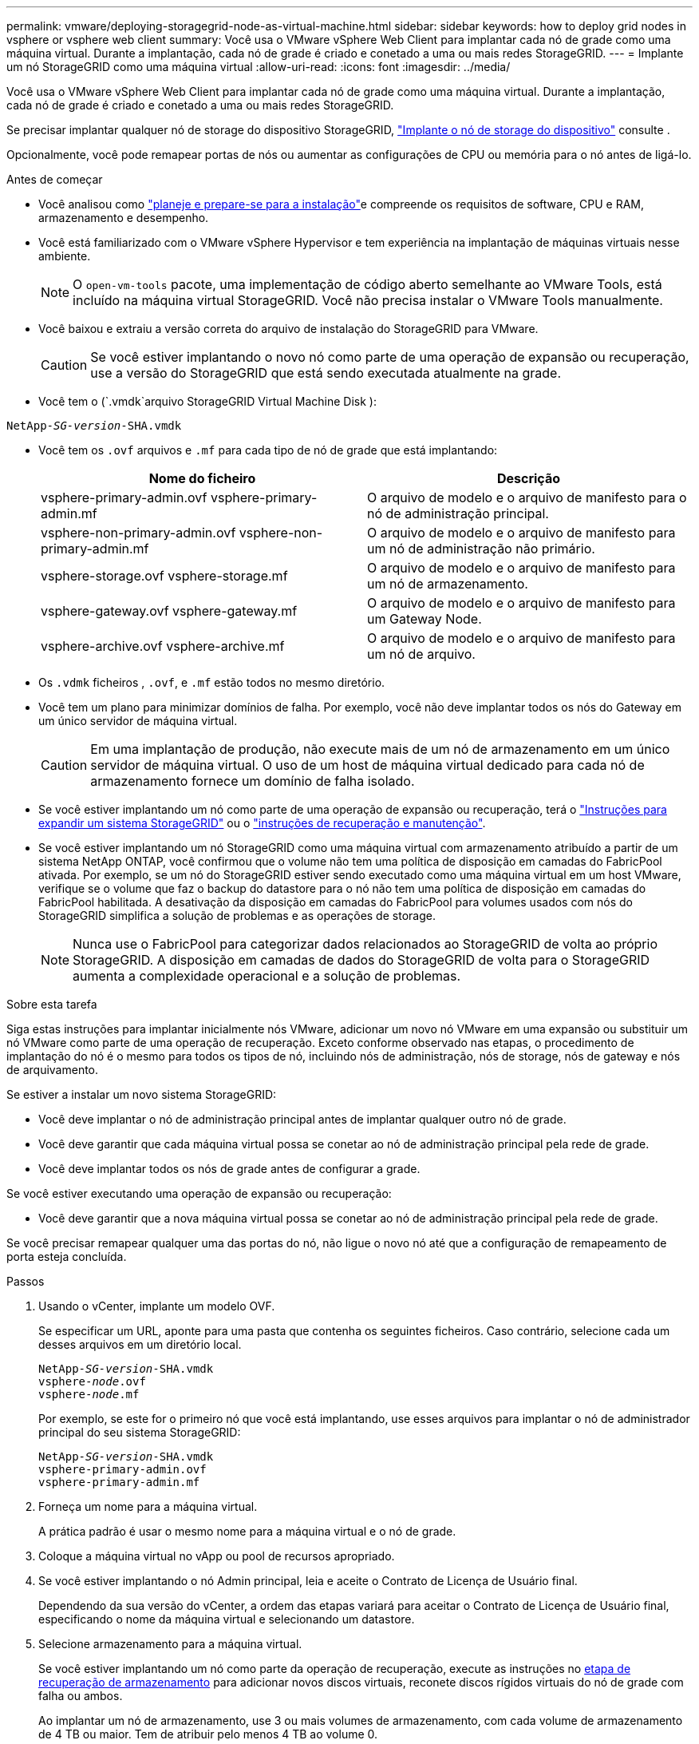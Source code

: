 ---
permalink: vmware/deploying-storagegrid-node-as-virtual-machine.html 
sidebar: sidebar 
keywords: how to deploy grid nodes in vsphere or vsphere web client 
summary: Você usa o VMware vSphere Web Client para implantar cada nó de grade como uma máquina virtual. Durante a implantação, cada nó de grade é criado e conetado a uma ou mais redes StorageGRID. 
---
= Implante um nó StorageGRID como uma máquina virtual
:allow-uri-read: 
:icons: font
:imagesdir: ../media/


[role="lead"]
Você usa o VMware vSphere Web Client para implantar cada nó de grade como uma máquina virtual. Durante a implantação, cada nó de grade é criado e conetado a uma ou mais redes StorageGRID.

Se precisar implantar qualquer nó de storage do dispositivo StorageGRID, https://docs.netapp.com/us-en/storagegrid-appliances/installconfig/deploying-appliance-storage-node.html["Implante o nó de storage do dispositivo"^] consulte .

Opcionalmente, você pode remapear portas de nós ou aumentar as configurações de CPU ou memória para o nó antes de ligá-lo.

.Antes de começar
* Você analisou como link:index.html["planeje e prepare-se para a instalação"]e compreende os requisitos de software, CPU e RAM, armazenamento e desempenho.
* Você está familiarizado com o VMware vSphere Hypervisor e tem experiência na implantação de máquinas virtuais nesse ambiente.
+

NOTE: O `open-vm-tools` pacote, uma implementação de código aberto semelhante ao VMware Tools, está incluído na máquina virtual StorageGRID. Você não precisa instalar o VMware Tools manualmente.

* Você baixou e extraiu a versão correta do arquivo de instalação do StorageGRID para VMware.
+

CAUTION: Se você estiver implantando o novo nó como parte de uma operação de expansão ou recuperação, use a versão do StorageGRID que está sendo executada atualmente na grade.

* Você tem o (`.vmdk`arquivo StorageGRID Virtual Machine Disk ):


[listing, subs="specialcharacters,quotes"]
----
NetApp-_SG-version_-SHA.vmdk
----
* Você tem os `.ovf` arquivos e `.mf` para cada tipo de nó de grade que está implantando:
+
[cols="1a,1a"]
|===
| Nome do ficheiro | Descrição 


| vsphere-primary-admin.ovf vsphere-primary-admin.mf  a| 
O arquivo de modelo e o arquivo de manifesto para o nó de administração principal.



| vsphere-non-primary-admin.ovf vsphere-non-primary-admin.mf  a| 
O arquivo de modelo e o arquivo de manifesto para um nó de administração não primário.



| vsphere-storage.ovf vsphere-storage.mf  a| 
O arquivo de modelo e o arquivo de manifesto para um nó de armazenamento.



| vsphere-gateway.ovf vsphere-gateway.mf  a| 
O arquivo de modelo e o arquivo de manifesto para um Gateway Node.



| vsphere-archive.ovf vsphere-archive.mf  a| 
O arquivo de modelo e o arquivo de manifesto para um nó de arquivo.

|===
* Os `.vdmk` ficheiros , `.ovf`, e `.mf` estão todos no mesmo diretório.
* Você tem um plano para minimizar domínios de falha. Por exemplo, você não deve implantar todos os nós do Gateway em um único servidor de máquina virtual.
+

CAUTION: Em uma implantação de produção, não execute mais de um nó de armazenamento em um único servidor de máquina virtual. O uso de um host de máquina virtual dedicado para cada nó de armazenamento fornece um domínio de falha isolado.

* Se você estiver implantando um nó como parte de uma operação de expansão ou recuperação, terá o link:../expand/index.html["Instruções para expandir um sistema StorageGRID"] ou o link:../maintain/index.html["instruções de recuperação e manutenção"].
* Se você estiver implantando um nó StorageGRID como uma máquina virtual com armazenamento atribuído a partir de um sistema NetApp ONTAP, você confirmou que o volume não tem uma política de disposição em camadas do FabricPool ativada. Por exemplo, se um nó do StorageGRID estiver sendo executado como uma máquina virtual em um host VMware, verifique se o volume que faz o backup do datastore para o nó não tem uma política de disposição em camadas do FabricPool habilitada. A desativação da disposição em camadas do FabricPool para volumes usados com nós do StorageGRID simplifica a solução de problemas e as operações de storage.
+

NOTE: Nunca use o FabricPool para categorizar dados relacionados ao StorageGRID de volta ao próprio StorageGRID. A disposição em camadas de dados do StorageGRID de volta para o StorageGRID aumenta a complexidade operacional e a solução de problemas.



.Sobre esta tarefa
Siga estas instruções para implantar inicialmente nós VMware, adicionar um novo nó VMware em uma expansão ou substituir um nó VMware como parte de uma operação de recuperação. Exceto conforme observado nas etapas, o procedimento de implantação do nó é o mesmo para todos os tipos de nó, incluindo nós de administração, nós de storage, nós de gateway e nós de arquivamento.

Se estiver a instalar um novo sistema StorageGRID:

* Você deve implantar o nó de administração principal antes de implantar qualquer outro nó de grade.
* Você deve garantir que cada máquina virtual possa se conetar ao nó de administração principal pela rede de grade.
* Você deve implantar todos os nós de grade antes de configurar a grade.


Se você estiver executando uma operação de expansão ou recuperação:

* Você deve garantir que a nova máquina virtual possa se conetar ao nó de administração principal pela rede de grade.


Se você precisar remapear qualquer uma das portas do nó, não ligue o novo nó até que a configuração de remapeamento de porta esteja concluída.

.Passos
. Usando o vCenter, implante um modelo OVF.
+
Se especificar um URL, aponte para uma pasta que contenha os seguintes ficheiros. Caso contrário, selecione cada um desses arquivos em um diretório local.

+
[listing, subs="specialcharacters,quotes"]
----
NetApp-_SG-version_-SHA.vmdk
vsphere-_node_.ovf
vsphere-_node_.mf
----
+
Por exemplo, se este for o primeiro nó que você está implantando, use esses arquivos para implantar o nó de administrador principal do seu sistema StorageGRID:

+
[listing, subs="specialcharacters,quotes"]
----
NetApp-_SG-version_-SHA.vmdk
vsphere-primary-admin.ovf
vsphere-primary-admin.mf
----
. Forneça um nome para a máquina virtual.
+
A prática padrão é usar o mesmo nome para a máquina virtual e o nó de grade.

. Coloque a máquina virtual no vApp ou pool de recursos apropriado.
. Se você estiver implantando o nó Admin principal, leia e aceite o Contrato de Licença de Usuário final.
+
Dependendo da sua versão do vCenter, a ordem das etapas variará para aceitar o Contrato de Licença de Usuário final, especificando o nome da máquina virtual e selecionando um datastore.

. Selecione armazenamento para a máquina virtual.
+
Se você estiver implantando um nó como parte da operação de recuperação, execute as instruções no <<step_recovery_storage,etapa de recuperação de armazenamento>> para adicionar novos discos virtuais, reconete discos rígidos virtuais do nó de grade com falha ou ambos.

+
Ao implantar um nó de armazenamento, use 3 ou mais volumes de armazenamento, com cada volume de armazenamento de 4 TB ou maior. Tem de atribuir pelo menos 4 TB ao volume 0.

+

NOTE: O arquivo .ovf do nó de storage define vários VMDKs para armazenamento. A menos que esses VMDKs atendam aos requisitos de storage, você deve removê-los e atribuir VMDKs ou RDMs apropriados para armazenamento antes de ligar o nó. Os VMDKs são mais comumente usados em ambientes VMware e são mais fáceis de gerenciar, enquanto os RDMs podem fornecer melhor desempenho para cargas de trabalho que usam tamanhos de objetos maiores (por exemplo, mais de 100 MB).

+

NOTE: Algumas instalações do StorageGRID podem usar volumes de storage maiores e mais ativos do que os workloads virtualizados típicos. Talvez seja necessário ajustar alguns parâmetros do hipervisor, como `MaxAddressableSpaceTB`, para obter o desempenho ideal. Se você encontrar desempenho insatisfatório, entre em Contato com seu recurso de suporte de virtualização para determinar se o ambiente pode se beneficiar do ajuste de configuração específico do workload.

. Selecione redes.
+
Determine quais redes StorageGRID o nó usará selecionando uma rede de destino para cada rede de origem.

+
** A rede de Grade é necessária. Você deve selecionar uma rede de destino no ambiente vSphere.
** Se você usar a rede Admin, selecione uma rede de destino diferente no ambiente vSphere. Se não utilizar a rede Admin, selecione o mesmo destino que selecionou para a rede de grelha.
** Se você usar a rede do cliente, selecione uma rede de destino diferente no ambiente vSphere. Se você não usar a rede do cliente, selecione o mesmo destino que você selecionou para a rede de grade.


. Para *Personalizar modelo*, configure as propriedades de nó StorageGRID necessárias.
+
.. Introduza o *Nome do nó*.
+

NOTE: Se você estiver recuperando um nó de grade, insira o nome do nó que está recuperando.

.. Use a lista suspensa *senha de instalação temporária* para especificar uma senha de instalação temporária, para que você possa acessar o console da VM ou usar SSH antes que o novo nó se una à grade.
+

NOTE: A senha de instalação temporária só é usada durante a instalação do nó. Depois que um nó for adicionado à grade, você poderá acessá-lo usando o link:../admin/change-node-console.html["senha do console do nó"], que está listado no `Passwords.txt` arquivo no Pacote de recuperação.

+
*** *Use node name*: O valor fornecido para o campo *Node name* é usado como a senha de instalação temporária.
*** *Use a senha personalizada*: Uma senha personalizada é usada como a senha de instalação temporária.
*** *Desativar senha*: Nenhuma senha de instalação temporária será usada. Se precisar acessar a VM para depurar problemas de instalação, link:troubleshooting-installation-issues.html["Solucionar problemas de instalação"]consulte .


.. Se você selecionou *usar senha personalizada*, especifique a senha de instalação temporária que deseja usar no campo *Senha personalizada*.
.. Na seção *Grid Network (eth0)*, selecione STATIC (ESTÁTICO) ou DHCP (DHCP) para a *Grid network IP Configuration (Configuração IP da rede de grade)*.
+
*** Se você SELECIONAR ESTÁTICO, digite *Grid network IP*, *Grid network mask*, *Grid network gateway* e *Grid network MTU*.
*** Se você selecionar DHCP, *Grid network IP*, *Grid network mask* e *Grid network gateway* serão atribuídos automaticamente.


.. No campo *Primary Admin IP* (IP de administrador principal), introduza o endereço IP do nó de administração principal para a rede de grelha.
+

NOTE: Esta etapa não se aplica se o nó que você está implantando for o nó Admin principal.

+
Se você omitir o endereço IP do nó de administrador principal, o endereço IP será automaticamente descoberto se o nó de administrador principal, ou pelo menos um outro nó de grade com ADMIN_IP configurado, estiver presente na mesma sub-rede. No entanto, recomenda-se definir aqui o endereço IP do nó de administração principal.

.. Na seção *Admin Network (eth1)*, selecione ESTÁTICO, DHCP ou DESATIVADO para a *Admin network IP Configuration*.
+
*** Se não pretender utilizar a rede de administração, selecione DISABLED (DESATIVADA) e introduza *0,0.0,0* para o IP da rede de administração. Você pode deixar os outros campos em branco.
*** Se você SELECIONAR ESTÁTICO, digite *Admin network IP*, *Admin network mask*, *Admin network gateway* e *Admin network MTU*.
*** Se selecionar ESTÁTICO, introduza a lista de sub-redes externas * da rede de administração. Você também deve configurar um gateway.
*** Se você selecionar DHCP, *Admin network IP*, *Admin network mask* e *Admin network gateway* serão atribuídos automaticamente.


.. Na seção *rede do cliente (eth2)*, selecione ESTÁTICO, DHCP ou DESATIVADO para a *Configuração IP da rede do cliente*.
+
*** Se não pretender utilizar a rede do cliente, selecione DISABLED (DESATIVADA) e introduza *0,0.0,0* para o IP da rede do cliente. Você pode deixar os outros campos em branco.
*** Se SELECIONAR ESTÁTICO, introduza *IP de rede do cliente*, *Máscara de rede do cliente*, *gateway de rede do cliente* e *MTU de rede do cliente*.
*** Se você selecionar DHCP, *IP de rede do cliente*, *máscara de rede do cliente* e *gateway de rede do cliente* serão atribuídos automaticamente.




. Revise a configuração da máquina virtual e faça as alterações necessárias.
. Quando estiver pronto para concluir, selecione *Finish* para iniciar o upload da máquina virtual.
. [[step_recovery_storage]]se você implantou este nó como parte da operação de recuperação e esta não é uma recuperação de nó completo, execute estas etapas após a conclusão da implantação:
+
.. Clique com o botão direito do rato na máquina virtual e selecione *Editar definições*.
.. Selecione cada disco rígido virtual padrão designado para armazenamento e selecione *Remover*.
.. Dependendo das circunstâncias de recuperação de dados, adicione novos discos virtuais de acordo com seus requisitos de armazenamento, reconete quaisquer discos rígidos virtuais preservados do nó de grade com falha removido anteriormente ou ambos.
+
Observe as seguintes diretrizes importantes:

+
*** Se você estiver adicionando novos discos, use o mesmo tipo de dispositivo de armazenamento que estava em uso antes da recuperação do nó.
*** O arquivo .ovf do nó de storage define vários VMDKs para armazenamento. A menos que esses VMDKs atendam aos requisitos de storage, você deve removê-los e atribuir VMDKs ou RDMs apropriados para armazenamento antes de ligar o nó. Os VMDKs são mais comumente usados em ambientes VMware e são mais fáceis de gerenciar, enquanto os RDMs podem fornecer melhor desempenho para cargas de trabalho que usam tamanhos de objetos maiores (por exemplo, mais de 100 MB).




. Se você precisar remapear as portas usadas por esse nó, siga estas etapas.
+
Talvez seja necessário remapear uma porta se as políticas de rede corporativa restringirem o acesso a uma ou mais portas usadas pelo StorageGRID. Consulte link:../network/index.html["diretrizes de rede"]para obter informações sobre as portas usadas pelo StorageGRID.

+

NOTE: Não remapegue as portas usadas nos pontos de extremidade do balanceador de carga.

+
.. Selecione a nova VM.
.. Na guia Configurar, selecione *Configurações* > *Opções do vApp*. A localização do *vApp Options* depende da versão do vCenter.
.. Na tabela *Properties*, localize PORT_REMAP_INBOUND e port_REMAP.
.. Para mapear simetricamente as comunicações de entrada e saída para uma porta, selecione *port_REMAP*.
+

NOTE: Se apenas Port_REMAP estiver definido, o mapeamento que você especificar se aplica às comunicações de entrada e saída. Se Port_REMAP_INBOUND também for especificado, PORT_REMAP se aplica apenas às comunicações de saída.

+
... Role para trás até o topo da tabela e selecione *Editar*.
... Na guia tipo, selecione *User Configurable* e *Save*.
... Selecione *Definir valor*.
... Introduza o mapeamento de portas:
+
`<network type>/<protocol>/<default port used by grid node>/<new port>`

+
`<network type>` é grid, admin ou client, e `<protocol>` é tcp ou udp.

+
Por exemplo, para remapear o tráfego ssh da porta 22 para a porta 3022, digite:

+
`client/tcp/22/3022`

... Selecione *OK*.


.. Para especificar a porta usada para comunicações de entrada para o nó, selecione *PORT_REMAP_INBOUND*.
+

NOTE: Se você especificar PORT_REMAP_INBOUND e não especificar um valor para PORT_REMAP, as comunicações de saída para a porta não serão alteradas.

+
... Role para trás até o topo da tabela e selecione *Editar*.
... Na guia tipo, selecione *User Configurable* e *Save*.
... Selecione *Definir valor*.
... Introduza o mapeamento de portas:
+
`<network type>/<protocol>/<remapped inbound port>/<default inbound port used by grid node>`

+
`<network type>` é grid, admin ou client, e `<protocol>` é tcp ou udp.

+
Por exemplo, para remapear o tráfego SSH de entrada que é enviado para a porta 3022 para que seja recebido na porta 22 pelo nó da grade, digite o seguinte:

+
`client/tcp/3022/22`

... Selecione *OK*




. Se você quiser aumentar a CPU ou a memória do nó a partir das configurações padrão:
+
.. Clique com o botão direito do rato na máquina virtual e selecione *Editar definições*.
.. Altere o número de CPUs ou a quantidade de memória, conforme necessário.
+
Defina a *reserva de memória* para o mesmo tamanho que a *memória* alocada à máquina virtual.

.. Selecione *OK*.


. Ligue a máquina virtual.


.Depois de terminar
Se você implantou esse nó como parte de um procedimento de expansão ou recuperação, retorne a essas instruções para concluir o procedimento.
